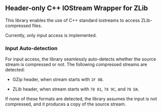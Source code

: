 # -*- mode:org; mode:visual-line; coding:utf-8; -*-
** Header-only C++ IOStream Wrapper for ZLib

This library enables the use of C++ standard iostreams to access ZLib-compressed files.

Currently, only input access is implemented.

*** Input Auto-detection

For input access, the library seamlessly auto-detects whether the source stream is compressed or not. The following compressed streams are detected:

- GZip header, when stream starts with =1F 8B=.

- ZLib header, when stream starts with =78 01=, =78 9C=, and =78 DA=.

If none of these formats are detected, the library assumes the input is not compressed, and it produces a copy of the source stream.
